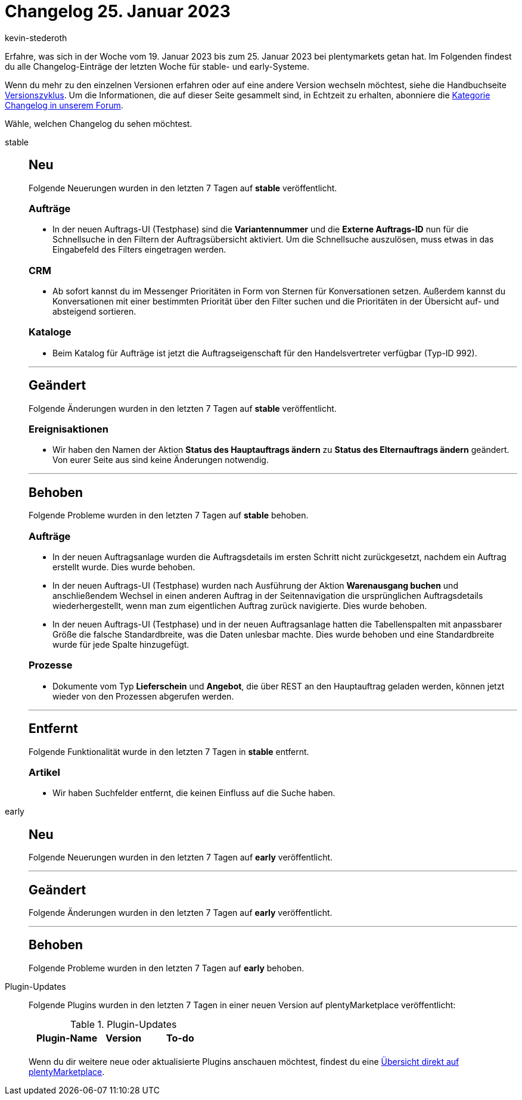 = Changelog 25. Januar 2023
:author: kevin-stederoth
:sectnums!:
:page-index: false
:page-aliases: ROOT:changelog.adoc
:startWeekDate: 19. Januar 2023
:endWeekDate: 25. Januar 2023

// Ab diesem Eintrag weitermachen: LINK EINFÜGEN

Erfahre, was sich in der Woche vom {startWeekDate} bis zum {endWeekDate} bei plentymarkets getan hat. Im Folgenden findest du alle Changelog-Einträge der letzten Woche für stable- und early-Systeme.

Wenn du mehr zu den einzelnen Versionen erfahren oder auf eine andere Version wechseln möchtest, siehe die Handbuchseite xref:business-entscheidungen:versionszyklus.adoc#[Versionszyklus]. Um die Informationen, die auf dieser Seite gesammelt sind, in Echtzeit zu erhalten, abonniere die link:https://forum.plentymarkets.com/c/changelog[Kategorie Changelog in unserem Forum^].

Wähle, welchen Changelog du sehen möchtest.

[tabs]
====
stable::
+
--

:version: stable

[discrete]
== Neu

Folgende Neuerungen wurden in den letzten 7 Tagen auf *{version}* veröffentlicht.

[discrete]
=== Aufträge

* In der neuen Auftrags-UI (Testphase) sind die *Variantennummer* und die *Externe Auftrags-ID* nun für die Schnellsuche in den Filtern der Auftragsübersicht aktiviert. Um die Schnellsuche auszulösen, muss etwas in das Eingabefeld des Filters eingetragen werden.

[discrete]
=== CRM

* Ab sofort kannst du im Messenger Prioritäten in Form von Sternen für Konversationen setzen. Außerdem kannst du Konversationen mit einer bestimmten Priorität über den Filter suchen und die Prioritäten in der Übersicht auf- und absteigend sortieren.

[discrete]
=== Kataloge

* Beim Katalog für Aufträge ist jetzt die Auftragseigenschaft für den Handelsvertreter verfügbar (Typ-ID 992).

'''

[discrete]
== Geändert

Folgende Änderungen wurden in den letzten 7 Tagen auf *{version}* veröffentlicht.

[discrete]
=== Ereignisaktionen

* Wir haben den Namen der Aktion *Status des Hauptauftrags ändern* zu *Status des Elternauftrags ändern* geändert. Von eurer Seite aus sind keine Änderungen notwendig.

'''

[discrete]
== Behoben

Folgende Probleme wurden in den letzten 7 Tagen auf *{version}* behoben.

[discrete]
=== Aufträge

* In der neuen Auftragsanlage wurden die Auftragsdetails im ersten Schritt nicht zurückgesetzt, nachdem ein Auftrag erstellt wurde. Dies wurde behoben.
* In der neuen Auftrags-UI (Testphase) wurden nach Ausführung der Aktion *Warenausgang buchen* und anschließendem Wechsel in einen anderen Auftrag in der Seitennavigation die ursprünglichen Auftragsdetails wiederhergestellt, wenn man zum eigentlichen Auftrag zurück navigierte. Dies wurde behoben.
* In der neuen Auftrags-UI (Testphase) und in der neuen Auftragsanlage hatten die Tabellenspalten mit anpassbarer Größe die falsche Standardbreite, was die Daten unlesbar machte. Dies wurde behoben und eine Standardbreite wurde für jede Spalte hinzugefügt.

[discrete]
=== Prozesse

* Dokumente vom Typ *Lieferschein* und *Angebot*, die über REST an den Hauptauftrag geladen werden, können jetzt wieder von den Prozessen abgerufen werden.

'''

[discrete]
== Entfernt

Folgende Funktionalität wurde in den letzten 7 Tagen in *{version}* entfernt.

[discrete]
=== Artikel

* Wir haben Suchfelder entfernt, die keinen Einfluss auf die Suche haben.

--

early::
+
--

:version: early

[discrete]
== Neu

Folgende Neuerungen wurden in den letzten 7 Tagen auf *{version}* veröffentlicht.



'''

[discrete]
== Geändert

Folgende Änderungen wurden in den letzten 7 Tagen auf *{version}* veröffentlicht.



'''

[discrete]
== Behoben

Folgende Probleme wurden in den letzten 7 Tagen auf *{version}* behoben.



--

Plugin-Updates::
+
--
Folgende Plugins wurden in den letzten 7 Tagen in einer neuen Version auf plentyMarketplace veröffentlicht:

.Plugin-Updates
[cols="2, 1, 2"]
|===
|Plugin-Name |Version |To-do

|
|
|

|===

Wenn du dir weitere neue oder aktualisierte Plugins anschauen möchtest, findest du eine link:https://marketplace.plentymarkets.com/plugins?sorting=variation.createdAt_desc&page=1&items=50[Übersicht direkt auf plentyMarketplace^].

--

====
